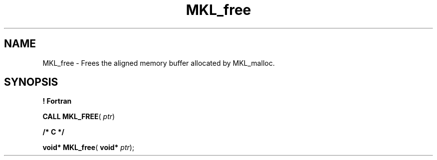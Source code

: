 .\" Copyright (c) 2002 \- 2008 Intel Corporation
.\" All rights reserved.
.\"
.TH MKL\(ulfree 3 "Intel Corporation" "Copyright(C) 2002 \- 2008" "Intel(R) Math Kernel Library"
.SH NAME
MKL\(ulfree \- Frees the aligned memory buffer allocated by MKL\(ulmalloc.
.SH SYNOPSIS
.PP
.B ! Fortran
.PP
\fBCALL MKL\(ulFREE\fR( \fIptr\fR)
.PP
.B /* C */
.PP
\fBvoid* \fR\fBMKL\(ulfree\fR( \fBvoid* \fR\fIptr\fR);
